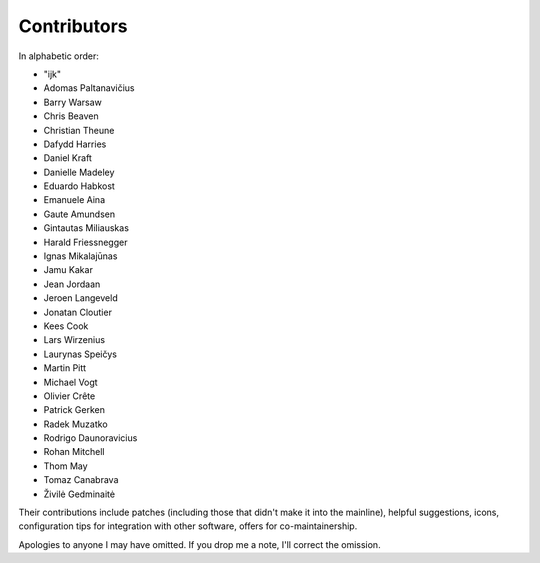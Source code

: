 Contributors
============

In alphabetic order:

- "ijk"
- Adomas Paltanavičius
- Barry Warsaw
- Chris Beaven
- Christian Theune
- Dafydd Harries
- Daniel Kraft
- Danielle Madeley
- Eduardo Habkost
- Emanuele Aina
- Gaute Amundsen
- Gintautas Miliauskas
- Harald Friessnegger
- Ignas Mikalajūnas
- Jamu Kakar
- Jean Jordaan
- Jeroen Langeveld
- Jonatan Cloutier
- Kees Cook
- Lars Wirzenius
- Laurynas Speičys
- Martin Pitt
- Michael Vogt
- Olivier Crête
- Patrick Gerken
- Radek Muzatko
- Rodrigo Daunoravicius
- Rohan Mitchell
- Thom May
- Tomaz Canabrava
- Živilė Gedminaitė

Their contributions include patches (including those that didn't make it into
the mainline), helpful suggestions, icons, configuration tips for integration
with other software, offers for co-maintainership.

Apologies to anyone I may have omitted.  If you drop me a note, I'll correct
the omission.
